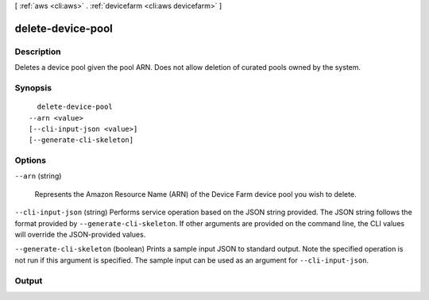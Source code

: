 [ :ref:`aws <cli:aws>` . :ref:`devicefarm <cli:aws devicefarm>` ]

.. _cli:aws devicefarm delete-device-pool:


******************
delete-device-pool
******************



===========
Description
===========



Deletes a device pool given the pool ARN. Does not allow deletion of curated pools owned by the system.



========
Synopsis
========

::

    delete-device-pool
  --arn <value>
  [--cli-input-json <value>]
  [--generate-cli-skeleton]




=======
Options
=======

``--arn`` (string)


  Represents the Amazon Resource Name (ARN) of the Device Farm device pool you wish to delete.

  

``--cli-input-json`` (string)
Performs service operation based on the JSON string provided. The JSON string follows the format provided by ``--generate-cli-skeleton``. If other arguments are provided on the command line, the CLI values will override the JSON-provided values.

``--generate-cli-skeleton`` (boolean)
Prints a sample input JSON to standard output. Note the specified operation is not run if this argument is specified. The sample input can be used as an argument for ``--cli-input-json``.



======
Output
======

